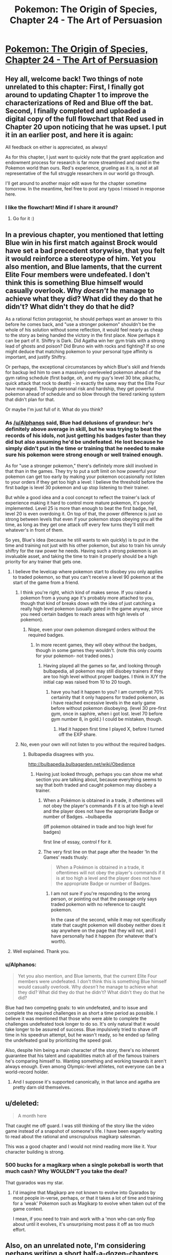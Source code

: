 #+TITLE: Pokemon: The Origin of Species, Chapter 24 - The Art of Persuasion

* [[https://www.fanfiction.net/s/9794740/24/Pokemon-The-Origin-of-Species][Pokemon: The Origin of Species, Chapter 24 - The Art of Persuasion]]
:PROPERTIES:
:Author: DaystarEld
:Score: 43
:DateUnix: 1443687988.0
:DateShort: 2015-Oct-01
:END:

** Hey all, welcome back! Two things of note unrelated to this chapter: First, I finally got around to updating Chapter 1 to improve the characterizations of Red and Blue off the bat. Second, I finally completed and uploaded a digital copy of the full flowchart that Red used in Chapter 20 upon noticing that he was upset. I put it in an earlier post, and here it is again:

[[https://i.imgur.com/q5tYYSA.jpg]]

All feedback on either is appreciated, as always!

As for this chapter, I just want to quickly note that the grant application and endowment process for research is far more streamlined and rapid in the Pokemon world than ours. Red's experience, grueling as it is, is not at all representative of the full struggle researchers in our world go through.

I'll get around to another major edit wave for the chapter sometime tomorrow. In the meantime, feel free to post any typos I missed in response here.
:PROPERTIES:
:Author: DaystarEld
:Score: 9
:DateUnix: 1443688147.0
:DateShort: 2015-Oct-01
:END:

*** I like the flowchart! Mind if I share it around?
:PROPERTIES:
:Author: elevul
:Score: 1
:DateUnix: 1443864834.0
:DateShort: 2015-Oct-03
:END:

**** Go for it :)
:PROPERTIES:
:Author: DaystarEld
:Score: 1
:DateUnix: 1443882222.0
:DateShort: 2015-Oct-03
:END:


** In a previous chapter, you mentioned that letting Blue win in his first match against Brock would have set a bad precedent storywise, that you felt it would reinforce a stereotype of him. Yet you also mention, and Blue laments, that the current Elite Four members were undefeated. I don't think this is something Blue himself would casually overlook. Why /doesn't/ he manage to achieve what they did? What did they do that he didn't? What didn't they do that he did?

As a rational fiction protagonist, he should perhaps want an answer to this before he comes back, and "use a stronger pokemon" shouldn't be the whole of his solution without some reflection, it would feel nearly as cheap to the story as being handed the victory in the first place. Now perhaps it can be part of it. Shiftry is Dark. Did Agatha win her gym trials with a strong lead of ghosts and poison? Did Bruno win with rocks and fighting? If so one might deduce that matching pokemon to your personal type affinity is important, and justify Shiftry.

Or perhaps, the exceptional circumstances by which Blue's skill and friends for backup led him to own a massively overleveled pokemon ahead of the gym rating schedule (first badge, oh, and my guy's level 30 btw, pikachu, quick attack that rock to death) - in exactly the same way that the Elite Four have managed. Through personal risk and hardship, they get powerful pokemon ahead of schedule and so blow through the tiered ranking system that didn't plan for that.

Or maybe I'm just full of it. What do you think?
:PROPERTIES:
:Score: 7
:DateUnix: 1443694851.0
:DateShort: 2015-Oct-01
:END:

*** As [[/u/Alphanos]] said, Blue had delusions of grandeur: he's definitely above average in skill, but he was trying to beat the records of his idols, not just getting his badges faster than they did but also assuming he'd be undefeated. He lost because he simply didn't put in the time or training that he needed to make sure his pokemon were strong enough or well trained enough.

As for "use a stronger pokemon," there's definitely more skill involved in that than in the games. They try to put a soft limit on how powerful your pokemon can get too early by making your pokemon occasionally not listen to your orders if they get too high a level: I believe the threshold before the first badge is level 30 pokemon and up stop listening to their trainer.

But while a good idea and a cool concept to reflect the trainer's lack of experience making it hard to control more mature pokemon, it's poorly implemented. Level 25 is more than enough to beat the first badge, hell, level 20 is even overdoing it. On top of that, the power difference is just so strong between levels that even if your pokemon stops obeying you all the time, as long as they get one attack off every few turns they'll still melt whatever's in front of them.

So yes, Blue's idea (because he still wants to win quickly) is to put in the time and training not just with his other pokemon, but also to train his unruly shiftry for the raw power he needs. Having such a strong pokemon is an invaluable asset, and taking the time to train it properly should be a high priority for any trainer that gets one.
:PROPERTIES:
:Author: DaystarEld
:Score: 6
:DateUnix: 1443718920.0
:DateShort: 2015-Oct-01
:END:

**** I believe the levelcap where pokemon start to disobey you only applies to traded pokemon, so that you can't receive a level 90 pokemon at the start of the game from a friend.
:PROPERTIES:
:Author: MirWasTaken
:Score: 3
:DateUnix: 1443720607.0
:DateShort: 2015-Oct-01
:END:

***** I think you're right, which kind of makes sense. If you raised a pokemon from a young age it's probably more attached to you, though that kind of breaks down with the idea of just catching a really high level pokemon (usually gated in the game anyway, since you need certain badges to reach areas with high levels of pokemon).
:PROPERTIES:
:Author: DaystarEld
:Score: 4
:DateUnix: 1443725815.0
:DateShort: 2015-Oct-01
:END:

****** Nope, even your own pokemon disregard orders without the required badges.
:PROPERTIES:
:Author: iaido22
:Score: 2
:DateUnix: 1443731882.0
:DateShort: 2015-Oct-02
:END:

******* In more recent games, they will obey without the badges, though in some games they wouldn't. (note this only counts for your pokemon- not traded ones.)
:PROPERTIES:
:Author: NotAHeroYet
:Score: 2
:DateUnix: 1443737145.0
:DateShort: 2015-Oct-02
:END:

******** Having played all the games so far, and looking through bulbapedia, all pokemon may still disobey trainers if they are too high level without proper badges. I think in X/Y the initial cap was raised from 10 to 20 tough.
:PROPERTIES:
:Author: iaido22
:Score: 1
:DateUnix: 1443739196.0
:DateShort: 2015-Oct-02
:END:

********* have you had it happen to you? I am currently at 70% certainity that it only happens for traded pokemon, as i have reached excessive levels in the early game before without pokemon disobeying. (level 30 pre-first gym, once in saphire, when i got lost. level 70 before gym number 8, in gold.) I could be mistaken, though.
:PROPERTIES:
:Author: NotAHeroYet
:Score: 3
:DateUnix: 1443748033.0
:DateShort: 2015-Oct-02
:END:

********** Had it happen first time I played X, before I turned off the EXP share.
:PROPERTIES:
:Author: iaido22
:Score: 1
:DateUnix: 1443748331.0
:DateShort: 2015-Oct-02
:END:


***** No, even your own will not listen to you without the required badges.
:PROPERTIES:
:Author: iaido22
:Score: 1
:DateUnix: 1443731821.0
:DateShort: 2015-Oct-02
:END:

****** Bulbapedia disagrees with you.

[[http://bulbapedia.bulbagarden.net/wiki/Obedience]]
:PROPERTIES:
:Author: MirWasTaken
:Score: 1
:DateUnix: 1443736457.0
:DateShort: 2015-Oct-02
:END:

******* Having just looked through, perhaps you can show me what section you are talking about, because everything seems to say that both traded and caught pokemon may disobey a trainer.
:PROPERTIES:
:Author: iaido22
:Score: 1
:DateUnix: 1443738948.0
:DateShort: 2015-Oct-02
:END:

******** When a Pokémon is obtained in a trade, it oftentimes will not obey the player's commands if it is at too high a level and the player does not have the appropriate Badge or number of Badges. ~bulbapedia

(iff pokemon obtained in trade and too high level for badges)

first line of essay, control f for it.
:PROPERTIES:
:Author: NotAHeroYet
:Score: 1
:DateUnix: 1443748105.0
:DateShort: 2015-Oct-02
:END:


******** The very first line on that page after the header 'In the Games' reads thusly:

#+begin_quote
  When a Pokémon is obtained in a trade, it oftentimes will not obey the player's commands if it is at too high a level and the player does not have the appropriate Badge or number of Badges.
#+end_quote
:PROPERTIES:
:Author: SkeevePlowse
:Score: 1
:DateUnix: 1443749020.0
:DateShort: 2015-Oct-02
:END:

********* I am not sure if you're responding to the wrong person, or pointing out that the passage only says traded pokemon with no reference to caught pokemon.

In the case of the second, while it may not specifically state that caught pokemon will disobey neither does it say anywhere on the page that they will not, and I have personally had it happen (for whatever that's worth).
:PROPERTIES:
:Author: iaido22
:Score: 1
:DateUnix: 1443749361.0
:DateShort: 2015-Oct-02
:END:


**** Well explained. Thank you.
:PROPERTIES:
:Score: 1
:DateUnix: 1443720146.0
:DateShort: 2015-Oct-01
:END:


*** u/Alphanos:
#+begin_quote
  Yet you also mention, and Blue laments, that the current Elite Four members were undefeated. I don't think this is something Blue himself would casually overlook. Why /doesn't/ he manage to achieve what they did? What did they do that he didn't? What didn't they do that he did?
#+end_quote

Blue had two competing goals: to win undefeated, and to issue and complete the required challenges in as short a time period as possible. I believe it was mentioned that those who were able to complete the challenges undefeated took longer to do so. It's only natural that it would take longer to be assured of success. Blue impulsively tried to shave off time in his speedrun attempt, but he wasn't ready, so he ended up failing the undefeated goal by prioritizing the speed goal.

Also, despite him being a main character of the story, there's no inherent guarantee that his talent and capabilities match all of the famous trainers he's comparing himself to. Wanting something and working towards it aren't always enough. Even among Olympic-level athletes, not everyone can be a world-record holder.
:PROPERTIES:
:Author: Alphanos
:Score: 11
:DateUnix: 1443696481.0
:DateShort: 2015-Oct-01
:END:

**** And I suppose it's supported canonically, in that lance and agatha are pretty darn old themselves.
:PROPERTIES:
:Author: GaBeRockKing
:Score: 2
:DateUnix: 1443730128.0
:DateShort: 2015-Oct-01
:END:


** u/deleted:
#+begin_quote
  A month here
#+end_quote

That caught me off guard. I was still thinking of the story like the video game instead of a snapshot of someone's life. I have been eagerly waiting to read about the rational and unscrupulous magikarp salesman.

This was a good chapter and I would not mind reading more like it. Your character building is strong.
:PROPERTIES:
:Score: 3
:DateUnix: 1443723784.0
:DateShort: 2015-Oct-01
:END:

*** 500 bucks for a magikarp when a single pokeball is worth that much cash? Why WOULDN'T you take the deal?

That gyarados was my star.
:PROPERTIES:
:Author: Nevereatcars
:Score: 4
:DateUnix: 1443723985.0
:DateShort: 2015-Oct-01
:END:

**** I'd imagine that Magikarp are not known to evolve into Gyarados by most people in-verse, perhaps, or that it takes a lot of time and training for a 'weak' Pokemon such as Magikarp to evolve when taken out of the game context.

I mean, if you need to train and work with a 'mon who can only flop about until it evolves, it's unsurprising most pass it off as too much effort.
:PROPERTIES:
:Author: liamash3
:Score: 3
:DateUnix: 1443756159.0
:DateShort: 2015-Oct-02
:END:


** Also, on an unrelated note, I'm considering perhaps writing a short half-a-dozen-chapters fanfic in the same world you're presenting here, exploring a contrasting but similar perspective from the work you're doing here based on both the details of the universe you've explored so far and some suppositions/explorations I've mentally made of the same subject.

Would that be ok with you?
:PROPERTIES:
:Author: Drexer
:Score: 4
:DateUnix: 1443738056.0
:DateShort: 2015-Oct-02
:END:

*** Absolutely, I look forward to seeing it!
:PROPERTIES:
:Author: DaystarEld
:Score: 2
:DateUnix: 1443800800.0
:DateShort: 2015-Oct-02
:END:


** Chater 24 - The Art of Persuasion: In which Red and Leaf write essays, and Blue is overconfident.
:PROPERTIES:
:Author: Nevereatcars
:Score: 7
:DateUnix: 1443690180.0
:DateShort: 2015-Oct-01
:END:

*** Haha. Reminds me of [[https://s-media-cache-ak0.pinimg.com/736x/e2/3a/75/e23a75e17a631d09b23eb5e69794e666.jpg][this]].

(The book is called Name of the Wind, and if anyone here hasn't read it, do Future You a favor and go get a copy now)
:PROPERTIES:
:Author: DaystarEld
:Score: 7
:DateUnix: 1443718433.0
:DateShort: 2015-Oct-01
:END:

**** Your image is making me question why that book was so amazing. +definitely not just an excuse to re-read it!+
:PROPERTIES:
:Author: Nevereatcars
:Score: 2
:DateUnix: 1443723919.0
:DateShort: 2015-Oct-01
:END:

***** I've been waiting for the next book to be announced to do another reread, but I might do one earlier after I get my hands on Auri's novella sidestory. Such a great series deserves frequent rereads.
:PROPERTIES:
:Author: DaystarEld
:Score: 2
:DateUnix: 1443726211.0
:DateShort: 2015-Oct-01
:END:

****** The Slow Regard of Silent Things is one of the weirdest poems I've ever read.
:PROPERTIES:
:Author: Nevereatcars
:Score: 3
:DateUnix: 1443727127.0
:DateShort: 2015-Oct-01
:END:

******* That's the impression I got from others. Have you read Only Revolutions, by Mark Z. Danielewski (guy who wrote House of Leaves)? I'm curious to know if it beats it out in that regard.
:PROPERTIES:
:Author: DaystarEld
:Score: 1
:DateUnix: 1443727359.0
:DateShort: 2015-Oct-01
:END:

******** Alas, I've never even heard of it.
:PROPERTIES:
:Author: Nevereatcars
:Score: 1
:DateUnix: 1443727414.0
:DateShort: 2015-Oct-01
:END:

********* House of Leaves is a fantastic horror novel/documentary/journal, but Only Revolutions is a novel written exclusively in poetry from two perspectives frontward and backward, printed on each page rightside up and upside down, simultaneously.

It's a trip, though not for everyone.
:PROPERTIES:
:Author: DaystarEld
:Score: 1
:DateUnix: 1443829066.0
:DateShort: 2015-Oct-03
:END:


******* I remember when it came out and it had a horrific Amazon score / reviews, because people were expecting it to be like the main series and the vast majority of the reviews said it was boring.

Which is too bad because even though it answered approximately zero questions, it was a really original, charming novel. Although it does make me wonder [[#s][spoilers through Wise Man's Fear]]

[[#s][]].
:PROPERTIES:
:Author: whywhisperwhy
:Score: 1
:DateUnix: 1443735938.0
:DateShort: 2015-Oct-02
:END:

******** [[#s][Additional spoilers]]
:PROPERTIES:
:Author: Nevereatcars
:Score: 1
:DateUnix: 1443748291.0
:DateShort: 2015-Oct-02
:END:


** [deleted]
:PROPERTIES:
:Score: 3
:DateUnix: 1443709521.0
:DateShort: 2015-Oct-01
:END:

*** I agree, it was all really informative, but at the same time it was like nothing really happened. Both red and leafs' parts felt like we were about to get into the story, then it just cuts away.
:PROPERTIES:
:Author: Superguy2876
:Score: 3
:DateUnix: 1443712093.0
:DateShort: 2015-Oct-01
:END:


*** Hey, thanks for the typo spot and the feedback. I actually thought of just showing what she writes, but had two problems with it: 1) It would mean a chapter with pretty much zero dialogue and all exposition, and 2) It would miss an opportunity to show Leaf and Laura's relationship develop "on screen" rather than as an informed trait.

That said, I probably didn't get the balance of information and immersion right. I had the same problem with chapter 6 originally, and ended up rewriting it after publishing to make things more compelling. If I can think of a way to do that this time around while still respecting 1 and 2, I'll do so :)
:PROPERTIES:
:Author: DaystarEld
:Score: 2
:DateUnix: 1443719195.0
:DateShort: 2015-Oct-01
:END:


** Damn man, I really like this series.

Here is me encouraging you :)
:PROPERTIES:
:Author: Belgarion262
:Score: 1
:DateUnix: 1443695032.0
:DateShort: 2015-Oct-01
:END:

*** Thank you, glad you're enjoying it!
:PROPERTIES:
:Author: DaystarEld
:Score: 1
:DateUnix: 1443719246.0
:DateShort: 2015-Oct-01
:END:


** One minor thingie. Leaf used "logic, emotion, and ethics", but not appeal to authority.

I'm assuming you're referencing the notion of Logos, Pathos, and Ethos... but I think Ethos/ethics in that context actually means a sort of appeal to authority of the speaker. (Or have I totally misunderstood?)
:PROPERTIES:
:Author: Psy-Kosh
:Score: 1
:DateUnix: 1443720508.0
:DateShort: 2015-Oct-01
:END:

*** The sets of concepts have a parallel structure, but refer to slightly different things. In this case, an appeal to ethics would be an attempt to compel the reader through moral obligations or duty, not necessarily an appeal to the ethical authority of the speaker.
:PROPERTIES:
:Author: DaystarEld
:Score: 2
:DateUnix: 1443725928.0
:DateShort: 2015-Oct-01
:END:

**** Yeah. Just that you grouped them, making it sound like you were talking about the traditional rhetorical "logos, pathos, ethos" thing.

Other than that, just a question re clarification:

Are we meant to assume that Red eventually off screen told Blue, Leaf, and his mom that it turns out that he's psychic, or those conversations haven't happened yet?

Oh, also, was wondering why didn't Leaf want to explain about how she didn't want to do a "humans vs pokemon" thing?
:PROPERTIES:
:Author: Psy-Kosh
:Score: 1
:DateUnix: 1443728016.0
:DateShort: 2015-Oct-01
:END:

***** u/DaystarEld:
#+begin_quote
  Are we meant to assume that Red eventually off screen told Blue, Leaf, and his mom that it turns out that he's psychic, or those conversations haven't happened yet?
#+end_quote

Nope, hasn't happened yet.

#+begin_quote
  Oh, also, was wondering why didn't Leaf want to explain about how she didn't want to do a "humans vs pokemon" thing?
#+end_quote

Didn't want to derail the conversation mostly. It'll be explored more later :)
:PROPERTIES:
:Author: DaystarEld
:Score: 1
:DateUnix: 1443812958.0
:DateShort: 2015-Oct-02
:END:


** [deleted]
:PROPERTIES:
:Score: 1
:DateUnix: 1443734687.0
:DateShort: 2015-Oct-02
:END:

*** [deleted]
:PROPERTIES:
:Score: 3
:DateUnix: 1443736280.0
:DateShort: 2015-Oct-02
:END:

**** I'm glad you're enjoying it :) There are two HPMOR sequels that I think might fit the bill too, if you haven't read them: Draco Malfoy and the Practice of Rationality, and Significant Digits.
:PROPERTIES:
:Author: DaystarEld
:Score: 1
:DateUnix: 1443801309.0
:DateShort: 2015-Oct-02
:END:

***** I'm disappointed in myself for forgetting about Significant Digits- I do think it has rationalist elements and fits the bill. But I would characterize TOoS as having a "teaching" rationalist tone that ironically is more reminiscent of HPMoR than Significant Digits.

And I will definitely give the Draco Malfoy fanfic a try, then... It's just getting pretty hard to keep up with all the HPMoR fanfics we have nowadays.
:PROPERTIES:
:Author: whywhisperwhy
:Score: 1
:DateUnix: 1443803279.0
:DateShort: 2015-Oct-02
:END:

****** True, but those are the only two that I'm aware of continuing to update. Might have missed a few, I haven't tried the Following the Phoenix sequel yet so not sure about that one.

There was also the Ginny Weasley one too, but that finished, and turned out to be kinda disappointing anyway, for all it's occasional brilliance.
:PROPERTIES:
:Author: DaystarEld
:Score: 1
:DateUnix: 1443812834.0
:DateShort: 2015-Oct-02
:END:


*** It's simple. in the games, adult pokemon are substantially stronger than the basic ones. shiftry is fully evolved/metamorphosized and with the removal of general levels as per the video games, or at least the loss of the interface, this is one of the most obvious patterns- raichu can do more than pikachu, which is generally true. plus, while shiftry aren't amazing species in top-level play in the games, they are a substantial upgrade from squirtle, pidgey and rattatata, while a smaller downgrade from from other potent pokemon, like steelix and alakazam. compined with type advantage, (shiftry is grass/psychic, and onix's special defense is mediocre.) shiftry is a very dangerous weapon against brock's pokemon, and that's why blue wants to use it.

the setting seems to break the pokemon rules on occasion, but this is a pretty common one.
:PROPERTIES:
:Author: NotAHeroYet
:Score: 3
:DateUnix: 1443737868.0
:DateShort: 2015-Oct-02
:END:


*** Blue's section was thin because he had two chapters to himself just before this. Not that I'm trying to balance each character perspective perfectly, but I like to mix it up when I can.

As [[/u/notaheroyet]] says, more evolved and older pokemon are generally much stronger than younger ones. I'll add a few lines about it though :)

And I'm glad to hear you're getting so much from the story. Thanks for reading!
:PROPERTIES:
:Author: DaystarEld
:Score: 2
:DateUnix: 1443801198.0
:DateShort: 2015-Oct-02
:END:


** Ok so first of all, good chapters all around lately, I haven't had the availability to comment on the updates but I've read them all as they've come out and I've appreciated a lot the full characterization of the universe as well as the gradual build up of the characters and their reactions and expectations to the society around them.

Pulling now from two different but intertwined points, I would like to explore again the idea of scientific publications on the Pokemon world.

The first is simply this, are there no state/country grants? You mention the Pallet Lab as an option, but even if there are more organizations and private companies performing research all around I would imagine the governing bodies(which I'll honestly admit I don't really remember which structure you've described as having) possess a general research grant proposal system to prevent from any one lab unfairly advantaging their local researchers instead of the most skilled ones. This would not be necessary to be a current option, because I would assume this would be similar to our world, and like many countries, those specific grants would be open for submission on a strickly defined period of time with annual regularity. This ties into my second point.

While Red is pre-committing to stopping his investment before it gets out of hand, and even though he added the "for now" on his project, it's also a common behaviour for people to have an inertia to resume their previously abandoned projects. Would it not be more realistic considering his character to also stipulate a future point where he might approach this idea gain, re-evaluate its worth and perhaps repeat the process? After all seasonal interest might also have an influence in his various rejections.

I brought up the first point because I thought it would work well with this second point. Postponing his grant applications until the annual grant proposition period seems like a reasonable and well defined goal for a rational Red.

Perhaps I'm just over thinking this because I'm more involved with this kind of stuff nowadays, but either way keep up the good work.
:PROPERTIES:
:Author: Drexer
:Score: 1
:DateUnix: 1443736805.0
:DateShort: 2015-Oct-02
:END:

*** u/DaystarEld:
#+begin_quote
  The first is simply this, are there no state/country grants?
#+end_quote

There are, but they very rarely give them to independent researchers, let alone novice ones.

#+begin_quote
  While Red is pre-committing to stopping his investment before it gets out of hand, and even though he added the "for now" on his project, it's also a common behaviour for people to have an inertia to resume their previously abandoned projects. Would it not be more realistic considering his character to also stipulate a future point where he might approach this idea gain, re-evaluate its worth and perhaps repeat the process? After all seasonal interest might also have an influence in his various rejections.
#+end_quote

Possibly, but I think his perspective is that he'll find so many other things to potentially research that short of some other new observation making this one relevant again, it won't need to be revisited anytime soon.

#+begin_quote
  I brought up the first point because I thought it would work well with this second point. Postponing his grant applications until the annual grant proposition period seems like a reasonable and well defined goal for a rational Red.
#+end_quote

You know, I think that works pretty well. It's a long shot from his perspective, but at least worth a try. I'll add that in when I get the chance, thanks for the suggestion :)

#+begin_quote
  Perhaps I'm just over thinking this because I'm more involved with this kind of stuff nowadays, but either way keep up the good work.
#+end_quote

Not at all, comments like yours encourage me to keep thinking through my ideas and refining the story. Thanks for the feedback!

Also, are/were you Denubis on Fanfiction, by chance?
:PROPERTIES:
:Author: DaystarEld
:Score: 1
:DateUnix: 1443813997.0
:DateShort: 2015-Oct-02
:END:


** Interesting chapter, seeing how Red went about getting grants for his research, and Leaf formed her article to change the view towards the Pewter Museum. I'm quite curious as to how Blue shall end up training his Shiftry, considering it likely only remembers him as 'that guy who cut my limbs off' :P
:PROPERTIES:
:Author: liamash3
:Score: 1
:DateUnix: 1443756496.0
:DateShort: 2015-Oct-02
:END:

*** Yep, that'll certainly be the challenge :)
:PROPERTIES:
:Author: DaystarEld
:Score: 1
:DateUnix: 1443813004.0
:DateShort: 2015-Oct-02
:END:

**** Hey, maybe that what counts as respect for a Dark-type. "This guy cut my freaking limbs off. That makes him the head honchkrow. I better fall in line."
:PROPERTIES:
:Score: 4
:DateUnix: 1443870702.0
:DateShort: 2015-Oct-03
:END:
